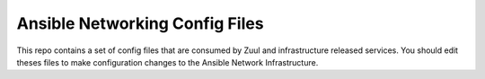 Ansible Networking Config Files
===============================

This repo contains a set of config files that are consumed by Zuul
and infrastructure released services. You should edit theses files
to make configuration changes to the Ansible Network Infrastructure.
